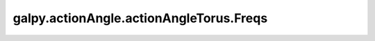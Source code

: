 galpy.actionAngle.actionAngleTorus.Freqs
================================================

.. automethod:: galpy.actionAngle.actionAngleTorus.Freqs
